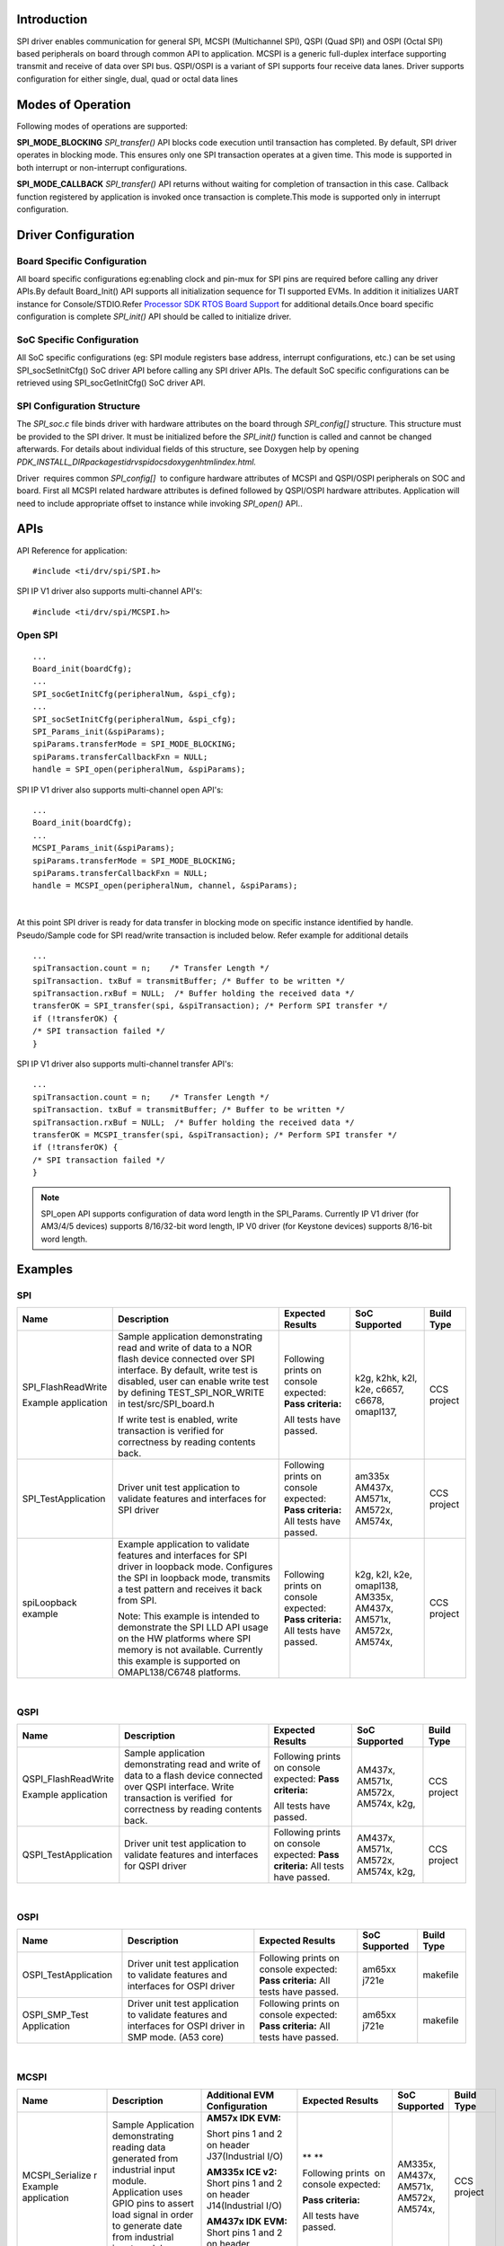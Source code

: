 Introduction
------------

SPI driver enables communication for general SPI, MCSPI (Multichannel
SPI), QSPI (Quad SPI) and OSPI (Octal SPI) based peripherals on board
through common API to application.
MCSPI is a generic full-duplex interface supporting transmit and
receive of data over SPI bus. QSPI/OSPI is a variant of SPI supports four
receive data lanes. Driver supports configuration for either single,
dual, quad or octal data lines

Modes of Operation
------------------

Following modes of operations are supported:

**SPI_MODE_BLOCKING**
*SPI_transfer()* API blocks code execution until transaction has
completed. By default, SPI driver operates in blocking mode. This
ensures only one SPI transaction operates at a given time. This mode
is supported in both interrupt or non-interrupt configurations.

**SPI_MODE_CALLBACK**
*SPI_transfer()* API returns without waiting for completion of
transaction in this case. Callback function registered by application
is invoked once transaction is complete.This mode is supported only in
interrupt configuration.

Driver Configuration
--------------------

Board Specific Configuration
^^^^^^^^^^^^^^^^^^^^^^^^^^^^

All board specific configurations eg:enabling clock and pin-mux for SPI
pins are required before calling any driver APIs.By default Board_Init()
API supports all initialization sequence for TI supported EVMs. In
addition it initializes UART instance for Console/STDIO.Refer `Processor
SDK RTOS Board Support <index_board.html#board-support>`__
for additional details.Once board specific configuration is
complete \ *SPI_init()* API should be called to initialize driver.

SoC Specific Configuration
^^^^^^^^^^^^^^^^^^^^^^^^^^

All SoC specific configurations (eg: SPI module registers base address,
interrupt configurations, etc.) can be set using SPI_socSetInitCfg() SoC
driver API before calling any SPI driver APIs. The default SoC specific
configurations can be retrieved using SPI_socGetInitCfg() SoC driver
API. 

SPI Configuration Structure
^^^^^^^^^^^^^^^^^^^^^^^^^^^

The *SPI_soc.c* file binds driver with hardware attributes on the board
through *SPI_config[]* structure. This structure must be provided to the
SPI driver. It must be initialized before the *SPI_init()* function is
called and cannot be changed afterwards. For details about individual
fields of this structure, see Doxygen help by opening
*PDK_INSTALL_DIR\packages\ti\drv\spi\docs\doxygen\html\index.html.*

Driver  requires common *SPI_config[]*  to configure hardware attributes
of MCSPI and QSPI/OSPI peripherals on SOC and board. First all MCSPI related
hardware attributes is defined followed by QSPI/OSPI hardware attributes.
Application will need to include appropriate offset to instance while
invoking *SPI_open()* API..

APIs
----

API Reference for application:

::

    #include <ti/drv/spi/SPI.h>

SPI IP V1 driver also supports multi-channel API's:

::

    #include <ti/drv/spi/MCSPI.h>

Open SPI
^^^^^^^^

::

    ...
    Board_init(boardCfg);
    ...
    SPI_socGetInitCfg(peripheralNum, &spi_cfg);
    ...
    SPI_socSetInitCfg(peripheralNum, &spi_cfg);
    SPI_Params_init(&spiParams);
    spiParams.transferMode = SPI_MODE_BLOCKING;
    spiParams.transferCallbackFxn = NULL;
    handle = SPI_open(peripheralNum, &spiParams);

SPI IP V1 driver also supports multi-channel open API's:

::

    ...
    Board_init(boardCfg);
    ...
    MCSPI_Params_init(&spiParams);
    spiParams.transferMode = SPI_MODE_BLOCKING;
    spiParams.transferCallbackFxn = NULL;
    handle = MCSPI_open(peripheralNum, channel, &spiParams);

|
At this point SPI driver is ready for data transfer in blocking mode
on specific instance identified by handle. Pseudo/Sample code for
SPI read/write transaction is included below. Refer example for
additional details

::

    ...
    spiTransaction.count = n;    /* Transfer Length */
    spiTransaction. txBuf = transmitBuffer; /* Buffer to be written */
    spiTransaction.rxBuf = NULL;  /* Buffer holding the received data */
    transferOK = SPI_transfer(spi, &spiTransaction); /* Perform SPI transfer */
    if (!transferOK) {
    /* SPI transaction failed */
    }

SPI IP V1 driver also supports multi-channel transfer API's:

::

    ...
    spiTransaction.count = n;    /* Transfer Length */
    spiTransaction. txBuf = transmitBuffer; /* Buffer to be written */
    spiTransaction.rxBuf = NULL;  /* Buffer holding the received data */
    transferOK = MCSPI_transfer(spi, &spiTransaction); /* Perform SPI transfer */
    if (!transferOK) {
    /* SPI transaction failed */
    }

.. note::

  SPI_open API supports configuration of data word length in the
  SPI_Params. Currently IP V1 driver (for AM3/4/5 devices) supports
  8/16/32-bit word length, IP V0 driver (for Keystone devices) supports
  8/16-bit word length.

Examples
--------

SPI
^^^

+-----------------------+-----------------------+-----------------------+---------------------+---------------------+
| Name                  | Description           | Expected Results      | SoC Supported       | Build Type          |
+=======================+=======================+=======================+=====================+=====================+
| SPI_FlashReadWrite    | Sample application    | Following prints on   |    k2g,             | CCS project         |
|                       | demonstrating read    | console expected:     |    k2hk,            |                     |
| Example application   | and write of data     | **Pass criteria:**    |    k2l,             |                     |
|                       | to a NOR flash        |                       |    k2e,             |                     |
|                       | device connected      | All tests have        |    c6657,           |                     |
|                       | over SPI interface.   | passed.               |    c6678,           |                     |
|                       | By default, write     |                       |    omapl137,        |                     |
|                       | test is disabled,     |                       |                     |                     |
|                       | user can enable       |                       |                     |                     |
|                       | write test by         |                       |                     |                     |
|                       | defining              |                       |                     |                     |
|                       | TEST_SPI_NOR_WRITE    |                       |                     |                     |
|                       | in                    |                       |                     |                     |
|                       | test/src/SPI_board.h  |                       |                     |                     |
|                       |                       |                       |                     |                     |
|                       | If write test is      |                       |                     |                     |
|                       | enabled, write        |                       |                     |                     |
|                       | transaction is        |                       |                     |                     |
|                       | verified              |                       |                     |                     |
|                       | for correctness by    |                       |                     |                     |
|                       | reading contents      |                       |                     |                     |
|                       | back.                 |                       |                     |                     |
+-----------------------+-----------------------+-----------------------+---------------------+---------------------+
| SPI_TestApplication   |                       | Following prints on   |    am335x           | CCS project         |
|                       | Driver unit test      | console expected:     |    AM437x,          |                     |
|                       | application to        | **Pass criteria:**    |    AM571x,          |                     |
|                       | validate features     | All tests have        |    AM572x,          |                     |
|                       | and interfaces for    | passed.               |    AM574x,          |                     |
|                       | SPI driver            |                       |                     |                     |
+-----------------------+-----------------------+-----------------------+---------------------+---------------------+
| spiLoopback example   |                       | Following prints on   |    k2g,             | CCS project         |
|                       | Example application   | console expected:     |    k2l,             |                     |
|                       | to validate           | **Pass criteria:**    |    k2e,             |                     |
|                       | features and          | All tests have        |    omapl138,        |                     |
|                       | interfaces for SPI    | passed.               |    AM335x,          |                     |
|                       | driver in loopback    |                       |    AM437x,          |                     |
|                       | mode. Configures      |                       |    AM571x,          |                     |
|                       | the SPI in loopback   |                       |    AM572x,          |                     |
|                       | mode, transmits a     |                       |    AM574x,          |                     |
|                       | test pattern and      |                       |                     |                     |
|                       | receives it back      |                       |                     |                     |
|                       | from SPI.             |                       |                     |                     |
|                       |                       |                       |                     |                     |
|                       |                       |                       |                     |                     |
|                       | Note: This example    |                       |                     |                     |
|                       | is intended to        |                       |                     |                     |
|                       | demonstrate the SPI   |                       |                     |                     |
|                       | LLD API usage on      |                       |                     |                     |
|                       | the HW platforms      |                       |                     |                     |
|                       | where SPI memory is   |                       |                     |                     |
|                       | not available.        |                       |                     |                     |
|                       | Currently this        |                       |                     |                     |
|                       | example is            |                       |                     |                     |
|                       | supported on          |                       |                     |                     |
|                       | OMAPL138/C6748        |                       |                     |                     |
|                       | platforms.            |                       |                     |                     |
+-----------------------+-----------------------+-----------------------+---------------------+---------------------+

|
QSPI
^^^^

+-----------------------+-----------------------+-----------------------+---------------------+---------------------+
| Name                  | Description           | Expected Results      | SoC Supported       | Build Type          |
+=======================+=======================+=======================+=====================+=====================+
| QSPI_FlashReadWrite   | Sample application    | Following prints on   |    AM437x,          | CCS project         |
|                       | demonstrating read    | console expected:     |    AM571x,          |                     |
| Example application   | and write of data     | **Pass criteria:**    |    AM572x,          |                     |
|                       | to a flash device     |                       |    AM574x,          |                     |
|                       | connected over QSPI   | All tests have        |    k2g,             |                     |
|                       | interface. Write      | passed.               |                     |                     |
|                       | transaction is        |                       |                     |                     |
|                       | verified  for         |                       |                     |                     |
|                       | correctness by        |                       |                     |                     |
|                       | reading contents      |                       |                     |                     |
|                       | back.                 |                       |                     |                     |
+-----------------------+-----------------------+-----------------------+---------------------+---------------------+
| QSPI_TestApplication  |                       | Following prints on   |    AM437x,          | CCS project         |
|                       | Driver unit test      | console expected:     |    AM571x,          |                     |
|                       | application to        | **Pass criteria:**    |    AM572x,          |                     |
|                       | validate features     | All tests have        |    AM574x,          |                     |
|                       | and interfaces for    | passed.               |    k2g,             |                     |
|                       | QSPI driver           |                       |                     |                     |
+-----------------------+-----------------------+-----------------------+---------------------+---------------------+

|
OSPI
^^^^

+-----------------------+-----------------------+-----------------------+---------------------+---------------------+
| Name                  | Description           | Expected Results      | SoC Supported       | Build Type          |
+=======================+=======================+=======================+=====================+=====================+
| OSPI_TestApplication  |                       | Following prints on   |    am65xx           | makefile            |
|                       | Driver unit test      | console expected:     |    j721e            |                     |
|                       | application to        | **Pass criteria:**    |                     |                     |
|                       | validate features     | All tests have        |                     |                     |
|                       | and interfaces for    | passed.               |                     |                     |
|                       | OSPI driver           |                       |                     |                     |
+-----------------------+-----------------------+-----------------------+---------------------+---------------------+
| OSPI_SMP_Test         |                       | Following prints on   |    am65xx           | makefile            |
| Application           | Driver unit test      | console expected:     |    j721e            |                     |
|                       | application to        | **Pass criteria:**    |                     |                     |
|                       | validate features     | All tests have        |                     |                     |
|                       | and interfaces for    | passed.               |                     |                     |
|                       | OSPI driver in SMP    |                       |                     |                     |
|                       | mode. (A53 core)      |                       |                     |                     |
+-----------------------+-----------------------+-----------------------+---------------------+---------------------+

|

MCSPI
^^^^^

+-----------------+-----------------+-------------------------------------------+---------------------+----------------+-------------------+
| Name            | Description     | Additional EVM                            | Expected            | SoC Supported  | Build Type        |
|                 |                 | Configuration                             | Results             |                |                   |
+=================+=================+===========================================+=====================+================+===================+
| MCSPI_Serialize | Sample          | **AM57x IDK EVM:**                        | |                   |    AM335x,     | CCS project       |
| r               | Application     |                                           | | ** **             |    AM437x,     |                   |
| Example         | demonstrating   |                                           |                     |    AM571x,     |                   |
| application     | reading data    | Short pins 1  and 2 on header             | Following           |    AM572x,     |                   |
|                 | generated from  | J37(Industrial I/O)                       | prints  on          |    AM574x,     |                   |
|                 | industrial      |                                           | console             |                |                   |
|                 | input module.   | **AM335x ICE v2:**                        | expected:           |                |                   |
|                 | Application     | Short pins 1 and 2 on header              |                     |                |                   |
|                 | uses GPIO pins  | J14(Industrial I/O)                       | **Pass              |                |                   |
|                 | to assert load  |                                           | criteria:**         |                |                   |
|                 | signal in order | **AM437x IDK EVM:**                       |                     |                |                   |
|                 | to generate     | Short pins 1 and 2 on                     | All tests have      |                |                   |
|                 | date from       | header J1(Industrial I/O)                 | passed.             |                |                   |
|                 | industrial      |                                           |                     |                |                   |
|                 | input module.   |                                           |                     |                |                   |
+-----------------+-----------------+-------------------------------------------+---------------------+----------------+-------------------+
| MCSPI_Dma_Seria | Sample          | **AM57x IDK EVM:**                        | |                   |    AM437x,     | CCS project       |
| lizer           | Application     | Short pins 1 and 2 on header              | | ** **             |    AM571x,     |                   |
| Example         | demonstrating   | J37(Industrial I/O)                       |                     |    AM572x,     |                   |
| application     | reading data    | |                                         | Following           |    AM574x,     |                   |
|                 | generated from  | **AM437x IDK EVM:**                       | prints  on          |                |                   |
|                 | industrial      | Short pins 1 and 2 on header              | console             |                |                   |
|                 | input module    | J1(Industrial I/O)                        | expected:           |                |                   |
|                 | through EDMA.   |                                           |                     |                |                   |
|                 | Application     |                                           | **Pass              |                |                   |
|                 | uses GPIO pins  |                                           | criteria:**         |                |                   |
|                 | to assert load  |                                           |                     |                |                   |
|                 | signal in order |                                           | All tests have      |                |                   |
|                 | to generate     |                                           | passed.             |                |                   |
|                 | date from       |                                           |                     |                |                   |
|                 | industrial      |                                           |                     |                |                   |
|                 | input module.   |                                           |                     |                |                   |
+-----------------+-----------------+-------------------------------------------+---------------------+----------------+-------------------+
| MCSPI_SerialFla | Sample          | **AM335x GP EVM:**                        | |                   |    AM335x,     | CCS project       |
| sh              | Application     | Set the EVM in profile 2                  | | ** **             |                |                   |
|                 | demonstrating   | (SW8[1] = OFF,                            |                     |                |                   |
|                 | writing and     |  SW8[2] = ON,                             | Following           |                |                   |
|                 | reading data    |  SW8[3:4] = OFF)                          | prints  on          |                |                   |
|                 | from the serial |                                           | console             |                |                   |
|                 | flash through   |                                           | expected:           |                |                   |
|                 | MCSPI EDMA      |                                           |                     |                |                   |
|                 | interface.      |                                           | **Pass              |                |                   |
|                 |                 |                                           | criteria:**         |                |                   |
|                 |                 |                                           |                     |                |                   |
|                 |                 |                                           | All tests have      |                |                   |
|                 |                 |                                           | passed.             |                |                   |
+-----------------+-----------------+-------------------------------------------+---------------------+----------------+-------------------+
| MCSPI_periphera | Application     | **Pin Connections:**                      | | **On              |    AM335x,     | CCS project       |
| lmode example   | demonstrates    |                                           |   peripheral        |    AM437x,     |                   |
| application     | peripheral      |                                           |   EVM console:      |    AM571x,     |                   |
|                 | reciever and    | | **IDK AM571x,**                         |   **\ SPI           |    AM572x,     |                   |
|                 | transmit        | | **IDK AM572x or IDK AM574x:**           |    initialized      |    AM574x,     |                   |
|                 | features of     | | EVM1(controller) ==== EVM2(peripheral)  | | Peripheral:PASS:  |    k2g,        |                   |
|                 | McSPI.          | | J21-Pin24(CLK)---J21-Pin24(CLK)         |   Txd from          |                |                   |
|                 | Application use | | J21-Pin26(MISO)---J21-Pin28(MISO)       |   controller SPI    +----------------+-------------------+
|                 | case requires   | | J21-Pin28(MOSI)---J21-Pin26(MOSI)       |                     |    am65xx,     | makefile          |
|                 | two EVMs. One   | | J21-Pin30(CS)------J21-Pin30(CS)        |                     |    j721e       |                   |
|                 | acts as         | | J21-Pin22(DGND)--J21-Pin22(DGND)        | | **On Controller   |                |                   |
|                 | Controller      | |                                         |   EVM console:      |                |                   |
|                 | and Another as  | | **IDK AM437x:**                         |                     |                |                   |
|                 | peripheral.     | | EVM1(controller) ==== EVM2(peripheral)  |   initialized       |                |                   |
|                 | McSPI           | | J16-Pin24(CLK)-----J16-Pin24(CLK)       | | Controller: PASS: |                |                   |
|                 | connections     | | J16-Pin26(MISO)---J16-Pin28(MISO)       |   Txd from          |                |                   |
|                 | information and | | J16-Pin28(MOSI)---J16-Pin26(MOSI)       |   peripheral SPI    |                |                   |
|                 | addtional       | | J16-Pin30(CS)------J16-Pin30(CS)        | | Done              |                |                   |
|                 | details are as  | | J16-Pin22(DGND)--J16-Pin22(DGND)        |                     |                |                   |
|                 | follows.        | |                                         |                     |                |                   |
|                 |                 | | **ICEv2AM335x:**                        |                     |                |                   |
|                 | **No of Boards  | | EVM1(controller) ==== EVM2(peripheral)  |                     |                |                   |
|                 | Required**:     | | J3-Pin12(CLK)---------J3-Pin12(CLK)     |                     |                |                   |
|                 |                 | | J3-Pin14(MIS0)-------J3-Pin16(MISO)     |                     |                |                   |
|                 | 2               | | J3-Pin16(MOSI)-------J3-Pin14(MOSI)     |                     |                |                   |
|                 |                 | | J3-Pin18(CS)-----------J3-Pin18(CS)     |                     |                |                   |
|                 | **Connection    | | J3-Pin2(DGND)--------J3-Pin2(DGND)      |                     |                |                   |
|                 | requirements:** | |                                         |                     |                |                   |
|                 |                 | | **BBB AM335x:**                         |                     |                |                   |
|                 | | Consider EVM1 | | EVM1(controller) ==== EVM2(peripheral)  |                     |                |                   |
|                 |   as Controller | | P9-Pin31(CLK)-------P9-Pin31(CLK)       |                     |                |                   |
|                 |   and EVM2 as   | | P9-Pin29(MISO)------P9-Pin30(MISO)      |                     |                |                   |
|                 |   peripheral.   | | P9-Pin30(MOSI)------P9-Pin29(MOSI)      |                     |                |                   |
|                 | | ControllerSPI | | P9-Pin28(CS)---------P9-Pin28(CS)       |                     |                |                   |
|                 |   _CLK          | | P9-Pin1(DGND)-------P9-Pin1(DGND)       |                     |                |                   |
|                 |   --PeripheralS | |                                         |                     |                |                   |
|                 |   PI_CLK        | | **K2G EVM:**                            |                     |                |                   |
|                 | | ControllerSPI | | EVM1(controller) ==== EVM2(peripheral)  |                     |                |                   |
|                 |   _D0-          | | J12-Pin9(MISO)-------J12-Pin9(MISO)     |                     |                |                   |
|                 |   --PeripheralS | | J12-Pin11(MOSI)----J12-Pin11(MOSI)      |                     |                |                   |
|                 |   PI_D1         | | J12-Pin13(CLK)------J12-Pin13(CLK)      |                     |                |                   |
|                 | | ControllerSPI | | J12-Pin15(CS0)------J12-Pin15(CS0)      |                     |                |                   |
|                 |   _D1-          | | J12-Pin49(DGND)--J12-Pin49(DGND)        |                     |                |                   |
|                 |   ---Peripheral | |                                         |                     |                |                   |
|                 |   SPI_D0        | | **icev2AMIC110 EVM:**                   |                     |                |                   |
|                 | | ControllerSPI | | EVM1(controller) ==== EVM2(peripheral)  |                     |                |                   |
|                 |   _CS0          | | J5-Pin12(MISO)-------J5-Pin14(MISO)     |                     |                |                   |
|                 |   PeripheralSPI | | J5-Pin14(MOSI)------J5-Pin12(MOSI)      |                     |                |                   |
|                 |   _CS0          | | J4-Pin13(CLK)------J4-Pin13(CLK)        |                     |                |                   |
|                 | | DGND--------- | | J5-Pin4(CS)---------J5-Pin4(CS)         |                     |                |                   |
|                 |   -----------DG | | J5-Pin2(DGND)-------J5-Pin2(DGND)       |                     |                |                   |
|                 |   ND            | |                                         |                     |                |                   |
|                 |                 | | **am65xx EVM/IDK:**                     |                     |                |                   |
|                 | **Additional    | | MCU1_0 (controller) ===== MPU1_0        |                     |                |                   |
|                 | Requirements:** |   (peripheral)                            |                     |                |                   |
|                 |                 |                                           |                     |                |                   |
|                 | Run             | | **J721e EVM:**                          |                     |                |                   |
|                 | "MCSPI_Peripher | | MCU1_0 (controller) ====== MPU1_0       |                     |                |                   |
|                 | alMode_Peripher |   (peripheral)                            |                     |                |                   |
|                 | alExample_      |                                           |                     |                |                   |
|                 | <BoardType><arm |                                           |                     |                |                   |
|                 | /c66x/m4>Exampl |                                           |                     |                |                   |
|                 | eProject"       |                                           |                     |                |                   |
|                 | first on        |                                           |                     |                |                   |
|                 | Peripheral      |                                           |                     |                |                   |
|                 | EVM and then    |                                           |                     |                |                   |
|                 | "MCSPI_Peripher |                                           |                     |                |                   |
|                 | alMode          |                                           |                     |                |                   |
|                 | _ControllerExam |                                           |                     |                |                   |
|                 | ple             |                                           |                     |                |                   |
|                 | <BoardType>_<ar |                                           |                     |                |                   |
|                 | m/c66x/m4>Examp |                                           |                     |                |                   |
|                 | leProject"      |                                           |                     |                |                   |
|                 | on Controller   |                                           |                     |                |                   |
|                 | EVM.            |                                           |                     |                |                   |
|                 |                 |                                           |                     |                |                   |
|                 | |               |                                           |                     |                |                   |
|                 | | **Note:**     |                                           |                     |                |                   |
|                 |                 |                                           |                     |                |                   |
|                 | A DGND          |                                           |                     |                |                   |
|                 | connection may  |                                           |                     |                |                   |
|                 | be required     |                                           |                     |                |                   |
|                 | from expansion  |                                           |                     |                |                   |
|                 | connector on    |                                           |                     |                |                   |
|                 | each board to   |                                           |                     |                |                   |
|                 | make sure the   |                                           |                     |                |                   |
|                 | data transfer   |                                           |                     |                |                   |
|                 | is proper.      |                                           |                     |                |                   |
|                 |                 |                                           |                     |                |                   |
|                 | For AM6 or J7,  |                                           |                     |                |                   |
|                 | only one EVM is |                                           |                     |                |                   |
|                 | required.       |                                           |                     |                |                   |
|                 | Peripheral is   |                                           |                     |                |                   |
|                 | run on MPU1_0   |                                           |                     |                |                   |
|                 | core and Cont   |                                           |                     |                |                   |
|                 | roller is run   |                                           |                     |                |                   |
|                 | on MCU1_0 core  |                                           |                     |                |                   |
+-----------------+-----------------+-------------------------------------------+---------------------+----------------+-------------------+
| MCSPI_SMP_Basic | Sample          |                                           | |                   |    AM572x-EVM  | CCS project       |
| Example         | Application     |                                           | | ** **             |                |                   |
| application     | demonstrating   |                                           |                     |                |                   |
|                 | reading data    |                                           | Following           |                |                   |
|                 | generated from  |                                           | prints  on          |                |                   |
|                 | industrial      |                                           | console             |                |                   |
|                 | input module.   |                                           | expected:           |                |                   |
|                 | Application     |                                           |                     |                |                   |
|                 | uses GPIO pins  |                                           | **Pass              |                |                   |
|                 | to assert load  |                                           | criteria:**         |                |                   |
|                 | signal in order |                                           |                     |                |                   |
|                 | to generate     |                                           | All tests have      |                |                   |
|                 | date from       |                                           | passed.             |                |                   |
|                 | industrial      |                                           |                     |                |                   |
|                 | input module    |                                           |                     |                |                   |
|                 | in SMP mode.    |                                           |                     |                |                   |
|                 | (A15 core)      |                                           |                     |                |                   |
+-----------------+-----------------+-------------------------------------------+---------------------+----------------+-------------------+

Building SPI examples
----------------------

-  Makefile based examples and dependent libraries can be built from the top level or module level SPI makefile, refer to the `Processor SDK RTOS Getting Started Guide <index_overview.html#setup-environment>`__  for details of how to setup the build environment. Once you have setup the build environment, issue the following commands:
::

   To build and clean libs/apps from top-level makefile:
   cd <pdk>/packages
   make spi
   make spi_clean

   To build and clean libs/apps from module-level makefile:
   cd <pdk>/packages/ti/drv/spi
   make all
   make clean


-  RTSC CCS project based examples are built from CCS
::

   cd <pdk>/packages
   ./pdkProjectCreate.sh [soc] [board] [endian] spi [project type] [processor] [SECUREMODE=<yes/no>]
   Import and build CCS Project from  <pdk>/packages/MyExampleProjects/

OSPI Driver Configuration to support QSPI flash
-----------------------------------------------

If the board has a QSPI flash, the PDK driver needs to be updated to support the QSPI flash:

-  Board QSPI Flash Instance Configuration in board_cfg.h
::

    #define BOARD_QSPI_NOR_INSTANCE  <OSPI instance connected to QSPI flash>

-  SPI SoC Driver Configurations:
::

    ...
    OSPI_v0_HwAttrs ospi_cfg;

    SPI_init();

    OSPI_socGetInitCfg(BOARD_QSPI_NOR_INSTANCE, &ospi_cfg);
    ospi_cfg.xferLines      = OSPI_XFER_LINES_QUAD;
    ospi_cfg.pageSize       = <QSPI flash page size>;
    ospi_cfg.devDelays[0]   = <QSPI device delay>;
    ospi_cfg.devDelays[1]   = <QSPI device delay>;
    ospi_cfg.devDelays[2]   = <QSPI device delay>;
    ospi_cfg.devDelays[3]   = <QSPI device delay>;
    ospi_cfg.rdDataCapDelay = <QSPI read capture delay>;
    OSPI_socSetInitCfg(BOARD_OSPI_NOR_INSTANCE, &ospi_cfg);

Support for Benchmark Testing
------------------------------

+-----------------------+-----------------------+-----------------------------------------+-----------------------+-----------------------+
| Name                  | Description           | Expected Results                        | SOC/Core Suppported   | Build Type            |
+=======================+=======================+=========================================+=======================+=======================+
| OSPI flash Test App   | Test application used | Test application                        |  am65xx/A53           | make                  |
|                       | for performance       | will print on the UART console:         |  am65xx/R5            |                       |
|                       | benchmarking          |                                         |  j721e/mpu1_0         |                       |
|                       |                       | Board_flashWrite ### bytes at transfer  |  j721e/mcu1_0         |                       |
|                       |                       | rate #### Kbps                          |                       |                       |
|                       |                       |                                         |                       |                       |
|                       |                       | Board_flashRead ### bytes at transfer   |                       |                       |
|                       |                       | rate #### Mbps                          |                       |                       |
|                       |                       |                                         |                       |                       |
|                       |                       | Board_flashWrite CPU Load %##           |                       |                       |
|                       |                       |                                         |                       |                       |
|                       |                       | Board_flashRead CPU Load %##            |                       |                       |
+-----------------------+-----------------------+-----------------------------------------+-----------------------+-----------------------+

.. note::

  1. Data transfer between DDR and OSPI flash memory, performance measurement does not include time to invalidate/write back cache
  2. GTC counter (200MHz) used for throughput measurement on A53, and PMU cycle counter (400MHz) on R5
  3. sysbios load moduel used for load measurement
  4. Pipeline PHY enabled, DDR mode enabled in DAC mode
  5. Pipeline PHY disabled, DDR mode disabled in INDAC mode with ospi clock divider of 32
  6. Read/write transfer size of 1M bytes
  7. Write transfer size 1M bytes with DMA chunk size of 16 bytes in DAC DMA mode

|
Additional References
---------------------

+-----------------------------------+-----------------------------------+
| **Document**                      | **Location**                      |
+-----------------------------------+-----------------------------------+
| API Reference Manual              | $(TI_PDK_INSTALL_DIR)\packages\ti |
|                                   | \drv\spi\docs\doxygen\html\index. |
|                                   | html                              |
+-----------------------------------+-----------------------------------+
| Release Notes                     | $(TI_PDK_INSTALL_DIR)\packages\ti |
|                                   | \drv\spi\docs\ReleaseNotes_SPI_LL |
|              git                  | D.pdf                             |
+-----------------------------------+-----------------------------------+

|

